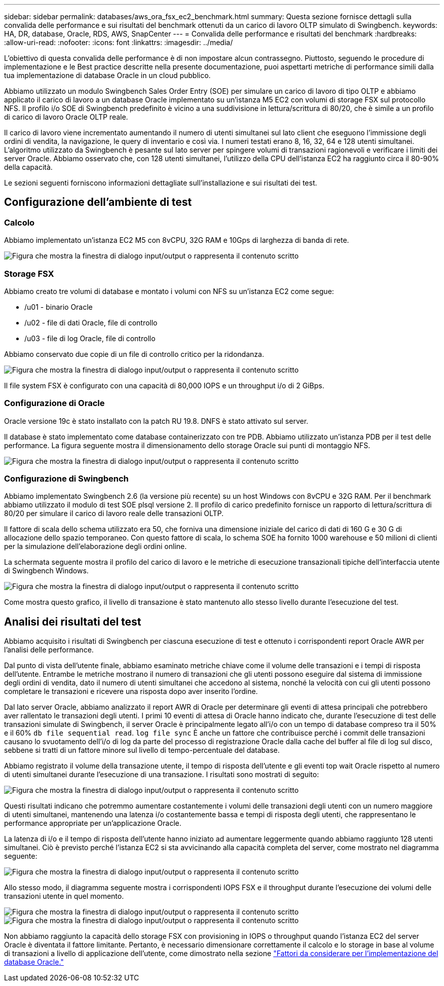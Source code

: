---
sidebar: sidebar 
permalink: databases/aws_ora_fsx_ec2_benchmark.html 
summary: Questa sezione fornisce dettagli sulla convalida delle performance e sui risultati del benchmark ottenuti da un carico di lavoro OLTP simulato di Swingbench. 
keywords: HA, DR, database, Oracle, RDS, AWS, SnapCenter 
---
= Convalida delle performance e risultati del benchmark
:hardbreaks:
:allow-uri-read: 
:nofooter: 
:icons: font
:linkattrs: 
:imagesdir: ../media/


[role="lead"]
L'obiettivo di questa convalida delle performance è di non impostare alcun contrassegno. Piuttosto, seguendo le procedure di implementazione e le Best practice descritte nella presente documentazione, puoi aspettarti metriche di performance simili dalla tua implementazione di database Oracle in un cloud pubblico.

Abbiamo utilizzato un modulo Swingbench Sales Order Entry (SOE) per simulare un carico di lavoro di tipo OLTP e abbiamo applicato il carico di lavoro a un database Oracle implementato su un'istanza M5 EC2 con volumi di storage FSX sul protocollo NFS. Il profilo i/o SOE di Swingbench predefinito è vicino a una suddivisione in lettura/scrittura di 80/20, che è simile a un profilo di carico di lavoro Oracle OLTP reale.

Il carico di lavoro viene incrementato aumentando il numero di utenti simultanei sul lato client che eseguono l'immissione degli ordini di vendita, la navigazione, le query di inventario e così via. I numeri testati erano 8, 16, 32, 64 e 128 utenti simultanei. L'algoritmo utilizzato da Swingbench è pesante sul lato server per spingere volumi di transazioni ragionevoli e verificare i limiti dei server Oracle. Abbiamo osservato che, con 128 utenti simultanei, l'utilizzo della CPU dell'istanza EC2 ha raggiunto circa il 80-90% della capacità.

Le sezioni seguenti forniscono informazioni dettagliate sull'installazione e sui risultati dei test.



== Configurazione dell'ambiente di test



=== Calcolo

Abbiamo implementato un'istanza EC2 M5 con 8vCPU, 32G RAM e 10Gps di larghezza di banda di rete.

image:aws_ora_fsx_ec2_inst_10.png["Figura che mostra la finestra di dialogo input/output o rappresenta il contenuto scritto"]



=== Storage FSX

Abbiamo creato tre volumi di database e montato i volumi con NFS su un'istanza EC2 come segue:

* /u01 - binario Oracle
* /u02 - file di dati Oracle, file di controllo
* /u03 - file di log Oracle, file di controllo


Abbiamo conservato due copie di un file di controllo critico per la ridondanza.

image:aws_ora_fsx_ec2_stor_15.png["Figura che mostra la finestra di dialogo input/output o rappresenta il contenuto scritto"]

Il file system FSX è configurato con una capacità di 80,000 IOPS e un throughput i/o di 2 GiBps.



=== Configurazione di Oracle

Oracle versione 19c è stato installato con la patch RU 19.8. DNFS è stato attivato sul server.

Il database è stato implementato come database containerizzato con tre PDB. Abbiamo utilizzato un'istanza PDB per il test delle performance. La figura seguente mostra il dimensionamento dello storage Oracle sui punti di montaggio NFS.

image:aws_ora_fsx_ec2_inst_11.png["Figura che mostra la finestra di dialogo input/output o rappresenta il contenuto scritto"]



=== Configurazione di Swingbench

Abbiamo implementato Swingbench 2.6 (la versione più recente) su un host Windows con 8vCPU e 32G RAM. Per il benchmark abbiamo utilizzato il modulo di test SOE plsql versione 2. Il profilo di carico predefinito fornisce un rapporto di lettura/scrittura di 80/20 per simulare il carico di lavoro reale delle transazioni OLTP.

Il fattore di scala dello schema utilizzato era 50, che forniva una dimensione iniziale del carico di dati di 160 G e 30 G di allocazione dello spazio temporaneo. Con questo fattore di scala, lo schema SOE ha fornito 1000 warehouse e 50 milioni di clienti per la simulazione dell'elaborazione degli ordini online.

La schermata seguente mostra il profilo del carico di lavoro e le metriche di esecuzione transazionali tipiche dell'interfaccia utente di Swingbench Windows.

image:aws_ora_fsx_ec2_swin_01.png["Figura che mostra la finestra di dialogo input/output o rappresenta il contenuto scritto"]

Come mostra questo grafico, il livello di transazione è stato mantenuto allo stesso livello durante l'esecuzione del test.



== Analisi dei risultati del test

Abbiamo acquisito i risultati di Swingbench per ciascuna esecuzione di test e ottenuto i corrispondenti report Oracle AWR per l'analisi delle performance.

Dal punto di vista dell'utente finale, abbiamo esaminato metriche chiave come il volume delle transazioni e i tempi di risposta dell'utente. Entrambe le metriche mostrano il numero di transazioni che gli utenti possono eseguire dal sistema di immissione degli ordini di vendita, dato il numero di utenti simultanei che accedono al sistema, nonché la velocità con cui gli utenti possono completare le transazioni e ricevere una risposta dopo aver inserito l'ordine.

Dal lato server Oracle, abbiamo analizzato il report AWR di Oracle per determinare gli eventi di attesa principali che potrebbero aver rallentato le transazioni degli utenti. I primi 10 eventi di attesa di Oracle hanno indicato che, durante l'esecuzione di test delle transazioni simulate di Swingbench, il server Oracle è principalmente legato all'i/o con un tempo di database compreso tra il 50% e il 60% `db file sequential read`. `log file sync` È anche un fattore che contribuisce perché i commit delle transazioni causano lo svuotamento dell'i/o di log da parte del processo di registrazione Oracle dalla cache del buffer al file di log sul disco, sebbene si tratti di un fattore minore sul livello di tempo-percentuale del database.

Abbiamo registrato il volume della transazione utente, il tempo di risposta dell'utente e gli eventi top wait Oracle rispetto al numero di utenti simultanei durante l'esecuzione di una transazione. I risultati sono mostrati di seguito:

image:aws_ora_fsx_ec2_swin_02.png["Figura che mostra la finestra di dialogo input/output o rappresenta il contenuto scritto"]

Questi risultati indicano che potremmo aumentare costantemente i volumi delle transazioni degli utenti con un numero maggiore di utenti simultanei, mantenendo una latenza i/o costantemente bassa e tempi di risposta degli utenti, che rappresentano le performance appropriate per un'applicazione Oracle.

La latenza di i/o e il tempo di risposta dell'utente hanno iniziato ad aumentare leggermente quando abbiamo raggiunto 128 utenti simultanei. Ciò è previsto perché l'istanza EC2 si sta avvicinando alla capacità completa del server, come mostrato nel diagramma seguente:

image:aws_ora_fsx_ec2_swin_03.png["Figura che mostra la finestra di dialogo input/output o rappresenta il contenuto scritto"]

Allo stesso modo, il diagramma seguente mostra i corrispondenti IOPS FSX e il throughput durante l'esecuzione dei volumi delle transazioni utente in quel momento.

image:aws_ora_fsx_ec2_swin_04.png["Figura che mostra la finestra di dialogo input/output o rappresenta il contenuto scritto"] image:aws_ora_fsx_ec2_swin_05.png["Figura che mostra la finestra di dialogo input/output o rappresenta il contenuto scritto"]

Non abbiamo raggiunto la capacità dello storage FSX con provisioning in IOPS o throughput quando l'istanza EC2 del server Oracle è diventata il fattore limitante. Pertanto, è necessario dimensionare correttamente il calcolo e lo storage in base al volume di transazioni a livello di applicazione dell'utente, come dimostrato nella sezione link:aws_ora_fsx_ec2_factors.html["Fattori da considerare per l'implementazione del database Oracle."]
